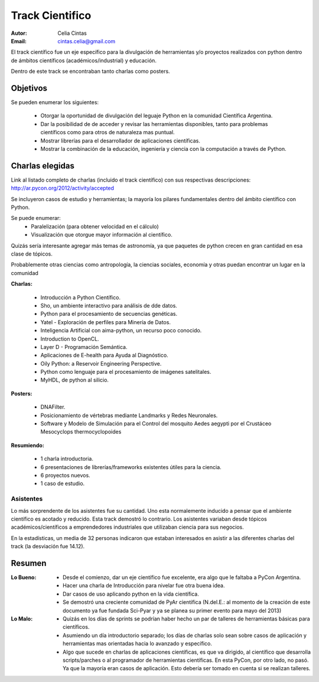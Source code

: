 ================
Track Cientifico
================

:Autor: Celia Cintas
:Email: cintas.celia@gmail.com

El track científico fue un eje específico para la divulgación de herramientas
y/o proyectos realizados con python dentro de ámbitos científicos
(académicos/industrial) y educación.

Dentro de este track se encontraban tanto charlas como posters.

Objetivos
---------

Se pueden enumerar los siguientes:

    - Otorgar la oportunidad de divulgación del leguaje Python en la comunidad
      Científica Argentina.
    - Dar la posibilidad de de acceder y revisar las herramientas disponibles,
      tanto para problemas científicos como para otros de naturaleza mas
      puntual.
    - Mostrar librerías para el desarrollador de aplicaciones científicas.
    - Mostrar la combinación de la educación, ingeniería y ciencia con la
      computación a través de Python.


Charlas elegidas
----------------

Link al listado completo de charlas (incluido el track científico) con sus
respectivas descripciones: http://ar.pycon.org/2012/activity/accepted

Se incluyeron casos de estudio y herramientas; la mayoría los pilares
fundamentales dentro del ámbito científico con Python.

Se puede enumerar:
    - Paralelización (para obtener velocidad en el cálculo)
    - Visualización que otorgue mayor información al científico.

Quizás sería interesante agregar más temas de astronomía,
ya que paquetes de python crecen en gran cantidad en esa clase de tópicos.

Probablemente otras ciencias como antropología, la ciencias sociales, economía
y otras puedan encontrar un lugar en la comunidad

**Charlas:**

    - Introducción a Python Científico.
    - Sho, un ambiente interactivo para análisis de dde datos.
    - Python para el procesamiento de secuencias genéticas.
    - Yatel - Exploración de perfiles para Minería de Datos.
    - Inteligencia Artificial con aima-python, un recurso poco conocido.
    - Introduction to OpenCL.
    - Layer D - Programación Semántica.
    - Aplicaciones de E-health para Ayuda al Diagnóstico.
    - Oily Python: a Reservoir Engineering Perspective.
    - Python como lenguaje para el procesamiento de imágenes satelitales.
    - MyHDL, de python al silicio.

**Posters:**

    - DNAFilter.
    - Posicionamiento de vértebras mediante Landmarks y Redes Neuronales.
    - Software y Modelo de Simulación para el Control del mosquito Aedes
      aegypti por el Crustáceo Mesocyclops thermocyclopoides

**Resumiendo:**

    - 1 charla introductoria.
    - 6 presentaciones de librerías/frameworks existentes útiles para la
      ciencia.
    - 6 proyectos nuevos.
    - 1 caso de estudio.



Asistentes
==========

Lo más sorprendente de los asistentes fue su cantidad. Uno esta normalemente
inducido a pensar que el ambiente científico es acotado y reducido. Esta track
demostró lo contrario. Los asistentes variaban desde tópicos
académicos/científicos a emprendedores industriales que utilizaban ciencia para
sus negocios.

En la estadísticas, un media de 32 personas indicaron que estaban interesados en
asistir a las diferentes charlas del track (la desviación fue 14.12).


Resumen
-------

:Lo Bueno:
    - Desde el comienzo, dar un eje científico fue excelente, era algo que le
      faltaba a PyCon Argentina.
    - Hacer una charla de Introducción para nivelar fue otra buena idea.
    - Dar casos de uso aplicando python en la vida científica.
    - Se demostró una creciente comunidad de PyAr científica (N.del.E.: al
      momento de la creación de este documento ya fue fundada Sci-Pyar y ya
      se planea su primer evento para mayo del 2013)
:Lo Malo:
    - Quizás en los días de sprints se podrían haber hecho un par de talleres
      de herramientas básicas para científicos.
    - Asumiendo un día introductorio separado; los días de charlas solo sean
      sobre casos de aplicación y herramientas mas orientadas hacia lo avanzado
      y específico.
    - Algo que sucede en charlas de aplicaciones científicas, es que va
      dirigido, al científico que desarrolla scripts/parches
      o al programador de herramientas científicas. En esta PyCon, por otro
      lado, no pasó. Ya que la mayoría eran casos de aplicación. Esto debería
      ser tomado en cuenta si se realizan talleres.



